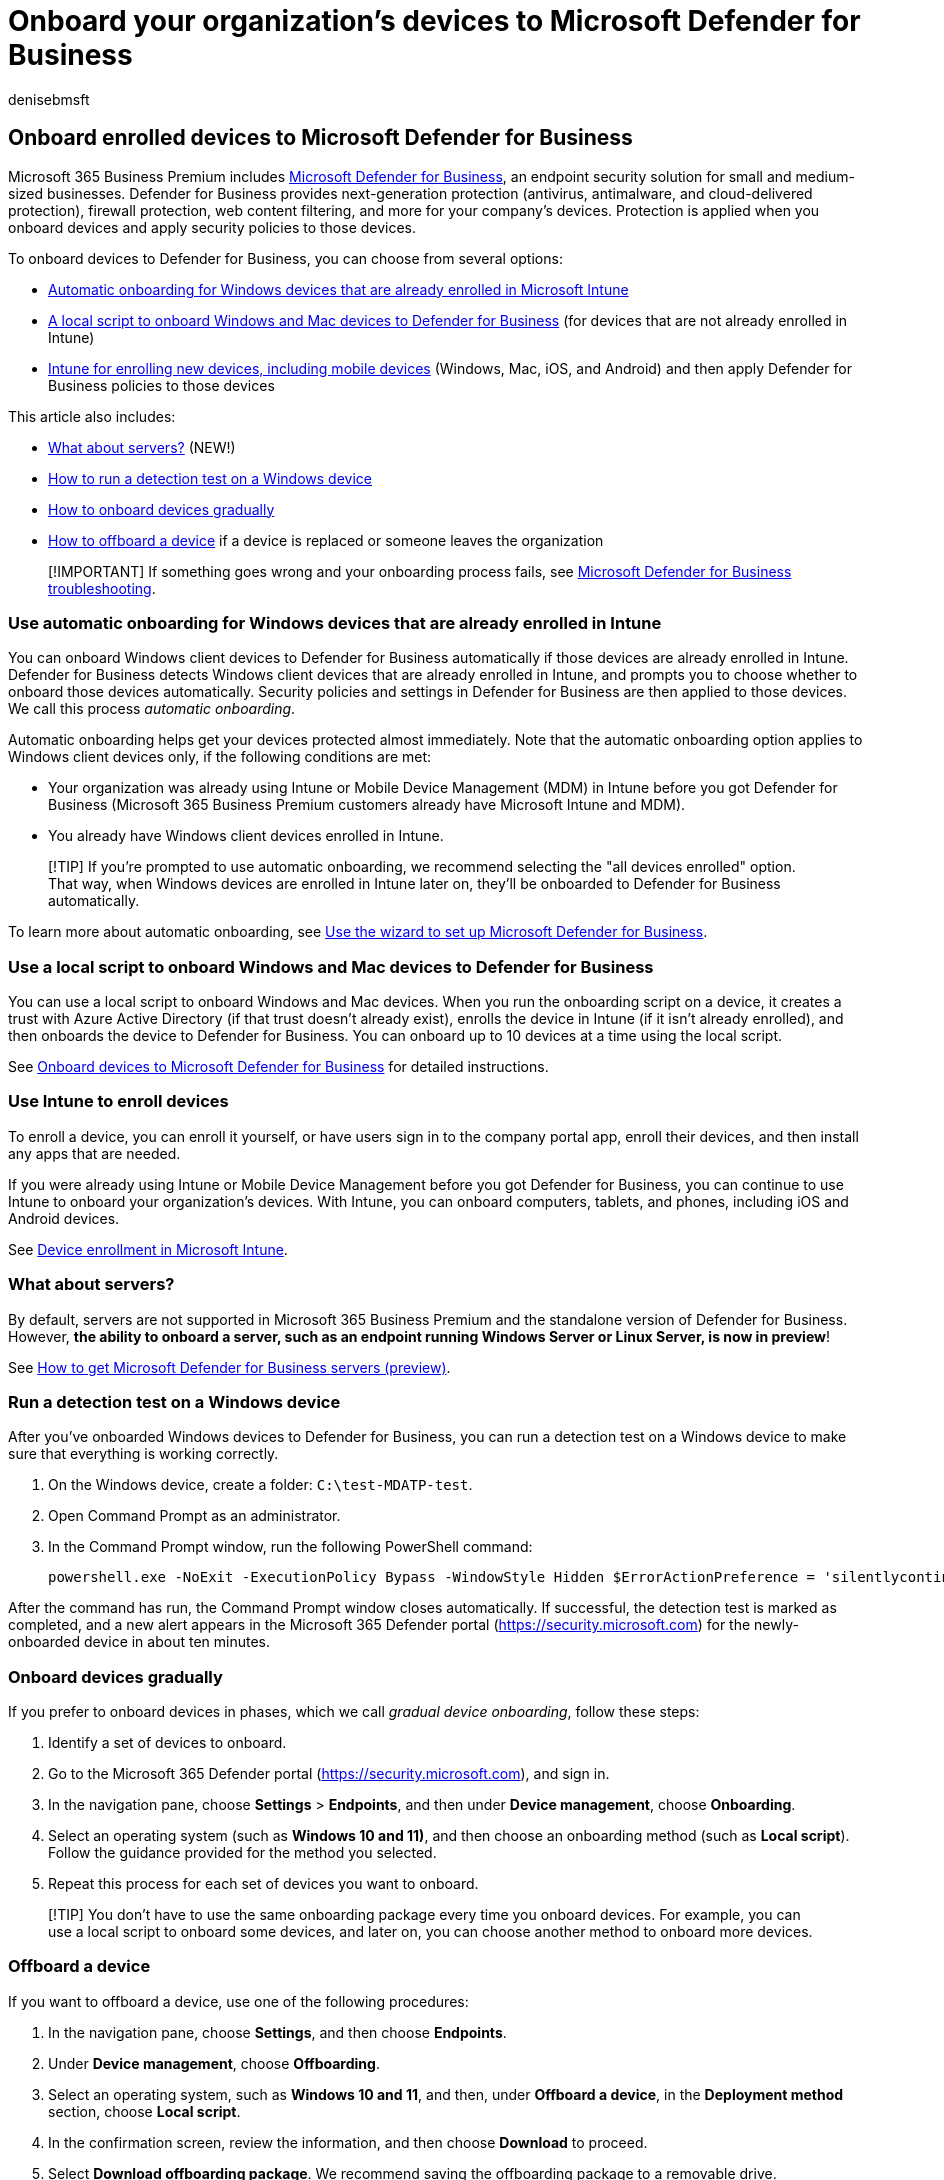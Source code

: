 = Onboard your organization's devices to Microsoft Defender for Business
:audience: Admin
:author: denisebmsft
:description: Onboard your organization's devices to Microsoft Defender for Business
:f1.keywords: NOCSH
:manager: dansimp
:ms.author: deniseb
:ms.collection: ["SMB", "M365-security-compliance"]
:ms.date: 09/15/2022
:ms.localizationpriority: high
:ms.reviewer: shlomiakirav
:ms.service: microsoft-365-security
:ms.subservice: other
:ms.topic: how-to
:search.appverid: MET150

== Onboard enrolled devices to Microsoft Defender for Business

Microsoft 365 Business Premium includes xref:../security/defender-business/mdb-overview.adoc[Microsoft Defender for Business], an endpoint security solution for small and medium-sized businesses.
Defender for Business provides next-generation protection (antivirus, antimalware, and cloud-delivered protection), firewall protection, web content filtering, and more for your company's devices.
Protection is applied when you onboard devices and apply security policies to those devices.

To onboard devices to Defender for Business, you can choose from several options:

* <<use-automatic-onboarding-for-windows-devices-that-are-already-enrolled-in-intune,Automatic onboarding for Windows devices that are already enrolled in Microsoft Intune>>
* <<use-a-local-script-to-onboard-windows-and-mac-devices-to-defender-for-business,A local script to onboard Windows and Mac devices to Defender for Business>> (for devices that are not already enrolled in Intune)
* <<use-intune-to-enroll-devices,Intune for enrolling new devices, including mobile devices>> (Windows, Mac, iOS, and Android) and then apply Defender for Business policies to those devices

This article also includes:

* <<what-about-servers,What about servers?>> (NEW!)
* <<run-a-detection-test-on-a-windows-device,How to run a detection test on a Windows device>>
* <<onboard-devices-gradually,How to onboard devices gradually>>
* <<offboard-a-device,How to offboard a device>> if a device is replaced or someone leaves the organization

____
[!IMPORTANT] If something goes wrong and your onboarding process fails, see link:../security/defender-business/mdb-troubleshooting.yml[Microsoft Defender for Business troubleshooting].
____

=== Use automatic onboarding for Windows devices that are already enrolled in Intune

You can onboard Windows client devices to Defender for Business automatically if those devices are already enrolled in Intune.
Defender for Business detects Windows client devices that are already enrolled in Intune, and prompts you to choose whether to onboard those devices automatically.
Security policies and settings in Defender for Business are then applied to those devices.
We call this process _automatic onboarding_.

Automatic onboarding helps get your devices protected almost immediately.
Note that the automatic onboarding option applies to Windows client devices only, if the following conditions are met:

* Your organization was already using Intune or Mobile Device Management (MDM) in Intune before you got Defender for Business (Microsoft 365 Business Premium customers already have Microsoft Intune and MDM).
* You already have Windows client devices enrolled in Intune.

____
[!TIP] If you're prompted to use automatic onboarding, we recommend selecting the "all devices enrolled" option.
That way, when Windows devices are enrolled in Intune later on, they'll be onboarded to Defender for Business automatically.
____

To learn more about automatic onboarding, see xref:../security/defender-business/mdb-use-wizard.adoc[Use the wizard to set up Microsoft Defender for Business].

=== Use a local script to onboard Windows and Mac devices to Defender for Business

You can use a local script to onboard Windows and Mac devices.
When you run the onboarding script on a device, it creates a trust with Azure Active Directory (if that trust doesn't already exist), enrolls the device in Intune (if it isn't already enrolled), and then onboards the device to Defender for Business.
You can onboard up to 10 devices at a time using the local script.

See xref:../security/defender-business/mdb-onboard-devices.adoc[Onboard devices to Microsoft Defender for Business] for detailed instructions.

=== Use Intune to enroll devices

To enroll a device, you can enroll it yourself, or have users sign in to the company portal app, enroll their devices, and then install any apps that are needed.

If you were already using Intune or Mobile Device Management before you got Defender for Business, you can continue to use Intune to onboard your organization's devices.
With Intune, you can onboard computers, tablets, and phones, including iOS and Android devices.

See link:/mem/intune/enrollment/device-enrollment[Device enrollment in Microsoft Intune].

=== What about servers?

By default, servers are not supported in Microsoft 365 Business Premium and the standalone version of Defender for Business.
However, *the ability to onboard a server, such as an endpoint running Windows Server or Linux Server, is now in preview*!

See xref:../security/defender-business/get-defender-business-servers.adoc[How to get Microsoft Defender for Business servers (preview)].

=== Run a detection test on a Windows device

After you've onboarded Windows devices to Defender for Business, you can run a detection test on a Windows device to make sure that everything is working correctly.

. On the Windows device, create a folder: `C:\test-MDATP-test`.
. Open Command Prompt as an administrator.
. In the Command Prompt window, run the following PowerShell command:
+
[,powershell]
----
powershell.exe -NoExit -ExecutionPolicy Bypass -WindowStyle Hidden $ErrorActionPreference = 'silentlycontinue';(New-Object System.Net.WebClient).DownloadFile('http://127.0.0.1/1.exe', 'C:\\test-MDATP-test\\invoice.exe');Start-Process 'C:\\test-MDATP-test\\invoice.exe'
----

After the command has run, the Command Prompt window closes automatically.
If successful, the detection test is marked as completed, and a new alert appears in the Microsoft 365 Defender portal (https://security.microsoft.com) for the newly-onboarded device in about ten minutes.

=== Onboard devices gradually

If you prefer to onboard devices in phases, which we call _gradual device onboarding_, follow these steps:

. Identify a set of devices to onboard.
. Go to the Microsoft 365 Defender portal (https://security.microsoft.com), and sign in.
. In the navigation pane, choose *Settings* > *Endpoints*, and then under *Device management*, choose *Onboarding*.
. Select an operating system (such as *Windows 10 and 11)*, and then choose an onboarding method (such as *Local script*).
Follow the guidance provided for the method you selected.
. Repeat this process for each set of devices you want to onboard.

____
[!TIP] You don't have to use the same onboarding package every time you onboard devices.
For example, you can use a local script to onboard some devices, and later on, you can choose another method to onboard more devices.
____

=== Offboard a device

If you want to offboard a device, use one of the following procedures:

. In the navigation pane, choose *Settings*, and then choose *Endpoints*.
. Under *Device management*, choose *Offboarding*.
. Select an operating system, such as *Windows 10 and 11*, and then, under *Offboard a device*, in the *Deployment method* section, choose *Local script*.
. In the confirmation screen, review the information, and then choose *Download* to proceed.
. Select *Download offboarding package*.
We recommend saving the offboarding package to a removable drive.
. Run the script on each device that you want to offboard.
Need help with this task?
See the following resources:
 ** Windows devices: link:../security/defender-endpoint/configure-endpoints-script.md#offboard-devices-using-a-local-script[Offboard Windows devices using a local script]
 ** Mac: link:../security/defender-endpoint/mac-resources.md#uninstalling[Uninstalling on Mac]

____
[!IMPORTANT] Offboarding a device causes the devices to stop sending data to Defender for Business.
However, data received prior to offboarding is retained for up to six (6) months.
____

=== Next objective

xref:m365bp-protection-settings-for-windows-10-devices.adoc[Set up protection for your Windows devices].
